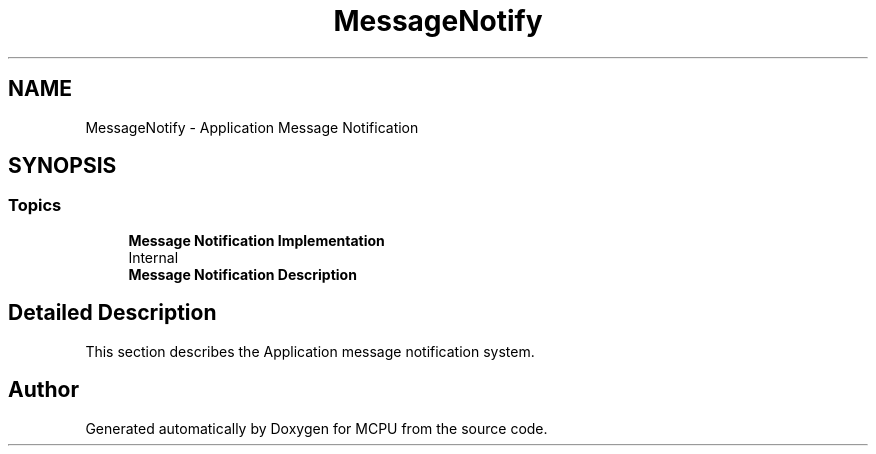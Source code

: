 .TH "MessageNotify" 3 "MCPU" \" -*- nroff -*-
.ad l
.nh
.SH NAME
MessageNotify \- Application Message Notification
.SH SYNOPSIS
.br
.PP
.SS "Topics"

.in +1c
.ti -1c
.RI "\fBMessage Notification Implementation\fP"
.br
.RI "\\Internal "
.ti -1c
.RI "\fBMessage Notification Description\fP"
.br
.in -1c
.SH "Detailed Description"
.PP 
This section describes the Application message notification system\&. 
.SH "Author"
.PP 
Generated automatically by Doxygen for MCPU from the source code\&.
